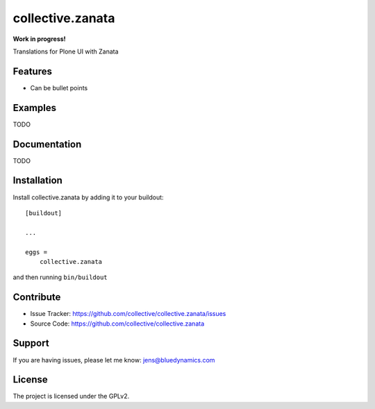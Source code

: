 .. This README is meant for consumption by humans and pypi. Pypi can render rst files so please do not use Sphinx features.
   If you want to learn more about writing documentation, please check out: http://docs.plone.org/about/documentation_styleguide.html
   This text does not appear on pypi or github. It is a comment.

=================
collective.zanata
=================

**Work in progress!**

Translations for Plone UI with Zanata

Features
--------

- Can be bullet points


Examples
--------

TODO

Documentation
-------------

TODO


Installation
------------

Install collective.zanata by adding it to your buildout::

    [buildout]

    ...

    eggs =
        collective.zanata


and then running ``bin/buildout``


Contribute
----------

- Issue Tracker: https://github.com/collective/collective.zanata/issues
- Source Code: https://github.com/collective/collective.zanata


Support
-------

If you are having issues, please let me know: jens@bluedynamics.com


License
-------

The project is licensed under the GPLv2.

